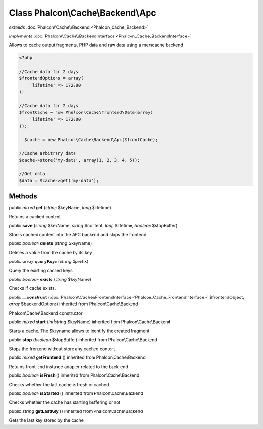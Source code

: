 Class **Phalcon\\Cache\\Backend\\Apc**
======================================

*extends* :doc:`Phalcon\\Cache\\Backend <Phalcon_Cache_Backend>`

*implements* :doc:`Phalcon\\Cache\\BackendInterface <Phalcon_Cache_BackendInterface>`

Allows to cache output fragments, PHP data and raw data using a memcache backend  

.. code-block:: php

    <?php

    //Cache data for 2 days
    $frontendOptions = array(
    	'lifetime' => 172800
    );
    
    //Cache data for 2 days
    $frontCache = new Phalcon\Cache\Frontend\Data(array(
    	'lifetime' => 172800
    ));
    
      $cache = new Phalcon\Cache\Backend\Apc($frontCache);
    
    //Cache arbitrary data
    $cache->store('my-data', array(1, 2, 3, 4, 5));
    
    //Get data
    $data = $cache->get('my-data');



Methods
---------

public *mixed*  **get** (*string* $keyName, *long* $lifetime)

Returns a cached content



public  **save** (*string* $keyName, *string* $content, *long* $lifetime, *boolean* $stopBuffer)

Stores cached content into the APC backend and stops the frontend



public *boolean*  **delete** (*string* $keyName)

Deletes a value from the cache by its key



public *array*  **queryKeys** (*string* $prefix)

Query the existing cached keys



public *boolean*  **exists** (*string* $keyName)

Checks if cache exists.



public  **__construct** (:doc:`Phalcon\\Cache\\FrontendInterface <Phalcon_Cache_FrontendInterface>` $frontendObject, *array* $backendOptions) inherited from Phalcon\\Cache\\Backend

Phalcon\\Cache\\Backend constructor



public *mixed*  **start** (*int|string* $keyName) inherited from Phalcon\\Cache\\Backend

Starts a cache. The $keyname allows to identify the created fragment



public  **stop** (*boolean* $stopBuffer) inherited from Phalcon\\Cache\\Backend

Stops the frontend without store any cached content



public *mixed*  **getFrontend** () inherited from Phalcon\\Cache\\Backend

Returns front-end instance adapter related to the back-end



public *boolean*  **isFresh** () inherited from Phalcon\\Cache\\Backend

Checks whether the last cache is fresh or cached



public *boolean*  **isStarted** () inherited from Phalcon\\Cache\\Backend

Checks whether the cache has starting buffering or not



public *string*  **getLastKey** () inherited from Phalcon\\Cache\\Backend

Gets the last key stored by the cache



